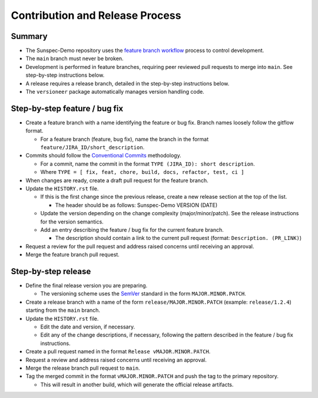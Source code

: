 Contribution and Release Process
================================

Summary
-------

- The Sunspec-Demo repository uses the `feature branch workflow <https://www.atlassian.com/git/tutorials/comparing-workflows/feature-branch-workflow>`_ process to control development.
- The ``main`` branch must never be broken.
- Development is performed in feature branches, requiring peer reviewed pull requests to merge into ``main``. See step-by-step instructions below.
- A release requires a release branch, detailed in the step-by-step instructions below.
- The ``versioneer`` package automatically manages version handling code.

Step-by-step feature / bug fix
------------------------------

- Create a feature branch with a name identifying the feature or bug fix. Branch names loosely follow the gitflow format.

  - For a feature branch (feature, bug fix), name the branch in the format ``feature/JIRA_ID/short_description``.

- Commits should follow the `Conventional Commits <https://www.conventionalcommits.org/en/v1.0.0/>`_ methodology.

  - For a commit, name the commit in the format ``TYPE (JIRA_ID): short description``.
  - Where ``TYPE = [ fix, feat, chore, build, docs, refactor, test, ci ]``

- When changes are ready, create a draft pull request for the feature branch.

- Update the ``HISTORY.rst`` file.

  - If this is the first change since the previous release, create a new release section at the top of the list.

    - The header should be as follows: Sunspec-Demo VERSION (DATE)

  - Update the version depending on the change complexity (major/minor/patch). See the release instructions for the version semantics.
  - Add an entry describing the feature / bug fix for the current feature branch.

    - The description should contain a link to the current pull request (format: ``Description. (PR_LINK)``)

- Request a review for the pull request and address raised concerns until receiving an approval.

- Merge the feature branch pull request.

Step-by-step release
--------------------

- Define the final release version you are preparing.

  - The versioning scheme uses the `SemVer <https://semver.org/>`_ standard in the form ``MAJOR.MINOR.PATCH``.

- Create a release branch with a name of the form ``release/MAJOR.MINOR.PATCH`` (example: ``release/1.2.4``) starting from the ``main`` branch.

- Update the ``HISTORY.rst`` file.

  - Edit the date and version, if necessary.
  - Edit any of the change descriptions, if necessary, following the pattern described in the feature / bug fix instructions.

- Create a pull request named in the format ``Release vMAJOR.MINOR.PATCH``.

- Request a review and address raised concerns until receiving an approval.

- Merge the release branch pull request to ``main``.

- Tag the merged commit in the format ``vMAJOR.MINOR.PATCH`` and push the tag to the primary repository.

  - This will result in another build, which will generate the official release artifacts.